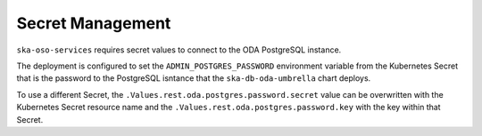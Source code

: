 .. _secret_management:

Secret Management
=========================

``ska-oso-services`` requires secret values to connect to the ODA PostgreSQL instance.

The deployment is configured to set the ``ADMIN_POSTGRES_PASSWORD`` environment variable from the Kubernetes
Secret that is the password to the PostgreSQL isntance that the ``ska-db-oda-umbrella`` chart deploys.

To use a different Secret, the ``.Values.rest.oda.postgres.password.secret`` value can be overwritten with the Kubernetes Secret
resource name and the ``.Values.rest.oda.postgres.password.key`` with the key within that Secret.

